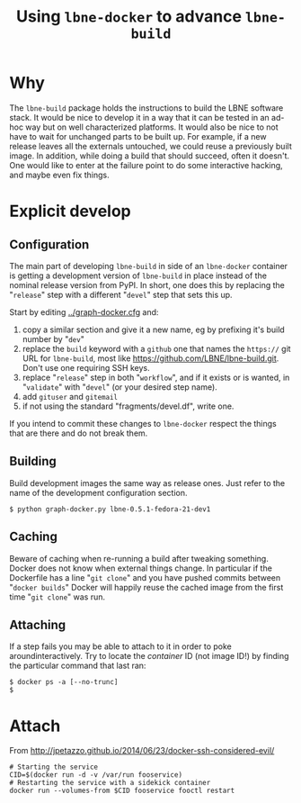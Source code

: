 #+TITLE: Using =lbne-docker= to advance =lbne-build=

* Why

The =lbne-build= package holds the instructions to build the LBNE software stack.  It would be nice to develop it in a way that it can be tested in an ad-hoc way but on well characterized platforms.  It would also be nice to not have to wait for unchanged parts to be built up.  For example, if a new release leaves all the externals untouched, we could reuse a previously built image.  In addition, while doing a build that should succeed, often it doesn't.  One would like to enter at the failure point to do some interactive hacking, and maybe even fix things.


* Explicit develop

** Configuration

The main part of developing =lbne-build= in side of an =lbne-docker= container is getting a development version of =lbne-build= in place instead of the nominal release version from PyPI.  In short, one does this by replacing the "=release=" step with a different "=devel=" step that sets this up.

Start by editing [[../graph-docker.cfg]] and:

1) copy a similar section and give it a new name, eg by prefixing it's build number by "=dev="
2) replace the =build= keyword with a =github= one that names the =https://= git URL for =lbne-build=, most like https://github.com/LBNE/lbne-build.git.  Don't use one requiring SSH keys.
3) replace "=release=" step in both "=workflow=", and if it exists or is wanted, in "=validate=" with "=devel=" (or your desired step name).
4) add =gituser= and =gitemail=
5) if not using the standard "fragments/devel.df", write one.

If you intend to commit these changes to =lbne-docker= respect the things that are there and do not break them.

** Building

Build development images the same way as release ones.  Just refer to the name of the development configuration section.

#+BEGIN_EXAMPLE
  $ python graph-docker.py lbne-0.5.1-fedora-21-dev1
#+END_EXAMPLE

** Caching

Beware of caching when re-running a build after tweaking something.  Docker does not know when external things change.  In particular if the Dockerfile has a line "=git clone=" and you have pushed commits between "=docker builds=" Docker will happily reuse the cached image from the first time "=git clone=" was run.

** Attaching

If a step fails you may be able to attach to it in order to poke aroundinteractively.  Try to locate the /container/ ID (not image ID!) by finding the particular command that last ran:

#+BEGIN_EXAMPLE
  $ docker ps -a [--no-trunc]
  $ 
#+END_EXAMPLE

* Attach

From http://jpetazzo.github.io/2014/06/23/docker-ssh-considered-evil/

#+BEGIN_EXAMPLE
# Starting the service
CID=$(docker run -d -v /var/run fooservice)
# Restarting the service with a sidekick container
docker run --volumes-from $CID fooservice fooctl restart
#+END_EXAMPLE
